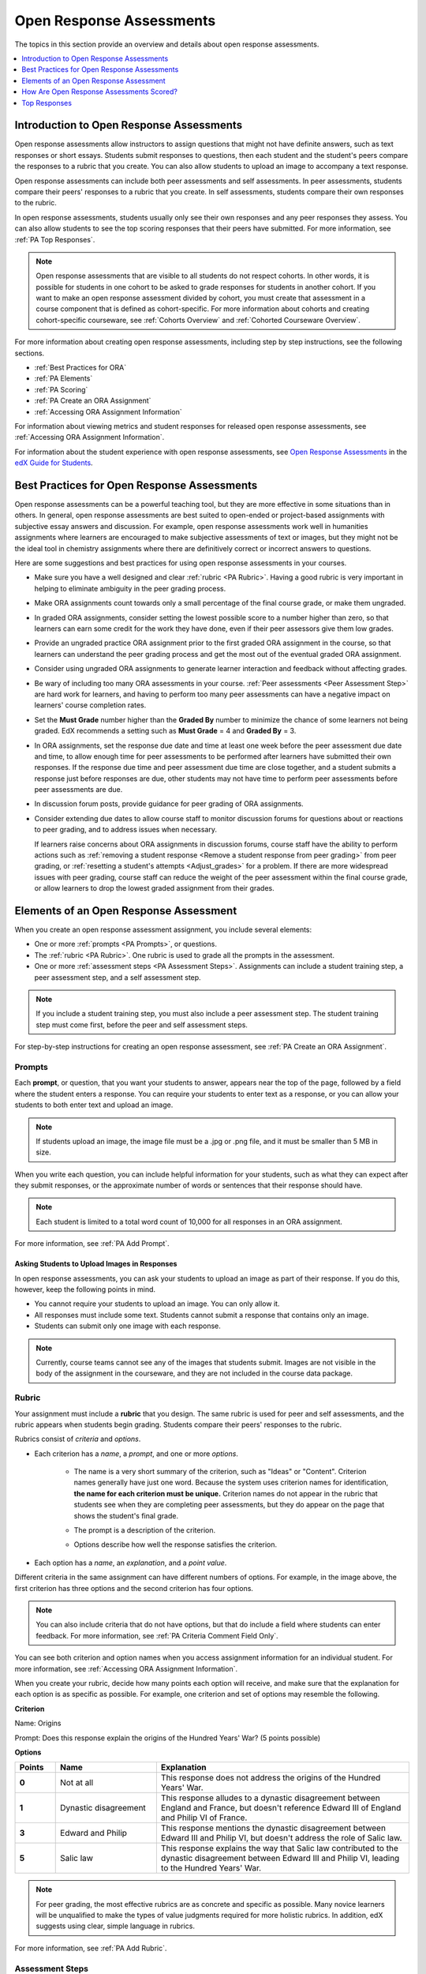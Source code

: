 .. _Open Response Assessments 2:

#########################
Open Response Assessments
#########################

The topics in this section provide an overview and details about open response
assessments.

.. contents::
   :depth: 1
   :local:


*****************************************
Introduction to Open Response Assessments
*****************************************

Open response assessments allow instructors to assign questions that might not
have definite answers, such as text responses or short essays. Students submit
responses to questions, then each student and the student's peers compare the
responses to a rubric that you create. You can also allow students to upload an
image to accompany a text response.

Open response assessments can include both peer assessments and self
assessments. In peer assessments, students compare their peers' responses to a
rubric that you create. In self assessments, students compare their own
responses to the rubric.

In open response assessments, students usually only see their own responses
and any peer responses they assess. You can also allow students to see the top
scoring responses that their peers have submitted. For more information, see
:ref:`PA Top Responses`.

.. note:: Open response assessments that are visible to all students do not
   respect cohorts. In other words, it is possible for students in one cohort to
   be asked to grade responses for students in another cohort. If you want to
   make an open response assessment divided by cohort, you must create that
   assessment in a course component that is defined as cohort-specific. For more
   information about cohorts and creating cohort-specific courseware, see
   :ref:`Cohorts Overview` and :ref:`Cohorted Courseware Overview`.

For more information about creating open response assessments, including step
by step instructions, see the following sections.

* :ref:`Best Practices for ORA`
* :ref:`PA Elements`
* :ref:`PA Scoring`
* :ref:`PA Create an ORA Assignment`
* :ref:`Accessing ORA Assignment Information`

  
For information about viewing metrics and student responses for released open
response assessments, see :ref:`Accessing ORA Assignment Information`.  

For information about the student experience with open response assessments, see
`Open Response Assessments <http://edx-guide-for-
students.readthedocs.org/en/latest/SFD_ORA.html>`_ in the `edX Guide for
Students <http://edx-guide-for-students.readthedocs.org/en/latest/index.html>`_.


.. _Best Practices for ORA:

*********************************************
Best Practices for Open Response Assessments
*********************************************

Open response assessments can be a powerful teaching tool, but they are more
effective in some situations than in others. In general, open response
assessments are best suited to open-ended or project-based assignments with
subjective essay answers and discussion. For example, open response
assessments work well in humanities assignments where learners are encouraged
to make subjective assessments of text or images, but they might not be the
ideal tool in chemistry assignments where there are definitively correct or
incorrect answers to questions.

Here are some suggestions and best practices for using open response
assessments in your courses.

* Make sure you have a well designed and clear :ref:`rubric <PA Rubric>`.
  Having a good rubric is very important in helping to eliminate ambiguity in
  the peer grading process.

* Make ORA assignments count towards only a small percentage of the final
  course grade, or make them ungraded.

* In graded ORA assignments, consider setting the lowest possible score to a
  number higher than zero, so that learners can earn some credit for the work
  they have done, even if their peer assessors give them low grades.

* Provide an ungraded practice ORA assignment prior to the first graded ORA
  assignment in the course, so that learners can understand the peer grading
  process and get the most out of the eventual graded ORA assignment. 

* Consider using ungraded ORA assignments to generate learner interaction and
  feedback without affecting grades.

* Be wary of including too many ORA assessments in your course. :ref:`Peer
  assessments <Peer Assessment Step>` are hard work for learners, and having
  to perform too many peer assessments can have a negative impact on learners'
  course completion rates.

* Set the **Must Grade** number higher than the **Graded By** number to minimize
  the chance of some learners not being graded. EdX recommends a setting such
  as **Must Grade** = 4 and **Graded By** = 3.

* In ORA assignments, set the response due date and time at least one week
  before the peer assessment due date and time, to allow enough time for peer
  assessments to be performed after learners have submitted their own
  responses. If the response due time and peer assessment due time are close
  together, and a student submits a response just before responses are due,
  other students may not have time to perform peer assessments before peer
  assessments are due.

* In discussion forum posts, provide guidance for peer grading of ORA
  assignments.

* Consider extending due dates to allow course staff to monitor discussion
  forums for questions about or reactions to peer grading, and to address
  issues when necessary.

  If learners raise concerns about ORA assignments in discussion forums,
  course staff have the ability to perform actions such as :ref:`removing a
  student response <Remove a student response from peer grading>` from peer
  grading, or :ref:`resetting a student's attempts <Adjust_grades>` for a
  problem. If there are more widespread issues with peer grading, course staff
  can reduce the weight of the peer assessment within the final course grade,
  or allow learners to drop the lowest graded assignment from their grades.


.. _PA Elements:

******************************************
Elements of an Open Response Assessment
******************************************

When you create an open response assessment assignment, you include several
elements:

* One or more :ref:`prompts <PA Prompts>`, or questions.

* The :ref:`rubric <PA Rubric>`. One rubric is used to grade all the prompts in the
  assessment.
  
* One or more :ref:`assessment steps <PA Assessment Steps>`. Assignments can
  include a student training step, a peer assessment step, and a self
  assessment step.

.. note:: If you include a student training step, you must also include a peer
   assessment step. The student training step must come first, before the peer
   and self assessment steps.

For step-by-step instructions for creating an open response assessment, see
:ref:`PA Create an ORA Assignment`.

.. _PA Prompts:

=======
Prompts
=======

Each **prompt**, or question, that you want your students to answer, appears
near the top of the page, followed by a field where the student enters a
response. You can require your students to enter text as a response, or you can
allow your students to both enter text and upload an image.

.. note:: If students upload an image, the image file must be a .jpg or .png file, and it must be smaller than 5 MB in size.

.. image:: ../../../../shared/building_and_running_chapters/Images/PA_QandRField.png
   :width: 500
   :alt: Single ORA question and its corresponding blank response field

When you write each question, you can include helpful information for your
students, such as what they can expect after they submit responses, or the
approximate number of words or sentences that their response should have. 

.. note:: Each student is limited to a total word count of 10,000 for all
   responses in an ORA assignment.

For more information, see :ref:`PA Add Prompt`.


Asking Students to Upload Images in Responses
***********************************************

In open response assessments, you can ask your students to upload an image as
part of their response. If you do this, however, keep the following points in
mind.

* You cannot require your students to upload an image. You can only allow it.

* All responses must include some text. Students cannot submit a response that
  contains only an image.

* Students can submit only one image with each response.

.. note:: Currently, course teams cannot see any of the images that students
   submit. Images are not visible in the body of the assignment in the
   courseware, and they are not included in the course data package.

.. _PA Rubric:

=======
Rubric
=======

Your assignment must include a **rubric** that you design. The same rubric is
used for peer and self assessments, and the rubric appears when students begin
grading. Students compare their peers' responses to the rubric.

Rubrics consist of *criteria* and *options*.

* Each criterion has a *name*, a *prompt*, and one or more *options*. 

   * The name is a very short summary of the criterion, such as "Ideas" or
     "Content". Criterion names generally have just one word. Because the system
     uses criterion names for identification, **the name for each criterion must
     be unique.** Criterion names do not appear in the rubric that students see
     when they are completing peer assessments, but they do appear on the page
     that shows the student's final grade.

     .. image:: ../../../../shared/building_and_running_chapters/Images/PA_CriterionName.png
        :alt: A final score page with call-outs for the criterion names

   * The prompt is a description of the criterion. 

   * Options describe how well the response satisfies the criterion.

* Each option has a *name*, an *explanation*, and a *point value*.

  .. image:: ../../../../shared/building_and_running_chapters/Images/PA_Rubric_LMS.png
     :alt: Image of a rubric in the LMS with call-outs for the criterion prompt and option names, explanations, and points

Different criteria in the same assignment can have different numbers of options.
For example, in the image above, the first criterion has three options and the
second criterion has four options.

.. note:: You can also include criteria that do not have options, but that do include a field where students can enter feedback. For more information, see :ref:`PA Criteria Comment Field Only`.

You can see both criterion and option names when you access assignment
information for an individual student. For more information, see :ref:`Accessing
ORA Assignment Information`.

.. image:: ../../../../shared/building_and_running_chapters/Images/PA_Crit_Option_Names.png
   :width: 600
   :alt: Student-specific assignment information with call-outs for criterion and option names

When you create your rubric, decide how many points each option will receive,
and make sure that the explanation for each option is as specific as possible.
For example, one criterion and set of options may resemble the following.

**Criterion**

Name: Origins

Prompt: Does this response explain the origins of the Hundred Years' War? (5
points possible)

**Options**

.. list-table::
   :widths: 8 20 50
   :stub-columns: 1
   :header-rows: 1

   * - Points
     - Name
     - Explanation
   * - 0
     - Not at all
     - This response does not address the origins of the Hundred Years' War.
   * - 1
     - Dynastic disagreement
     - This response alludes to a dynastic disagreement between England and France, but doesn't reference Edward III of England and Philip VI of France.
   * - 3
     - Edward and Philip
     - This response mentions the dynastic disagreement between Edward III and Philip VI, but doesn't address the role of Salic law.
   * - 5
     - Salic law
     - This response explains the way that Salic law contributed to the dynastic disagreement between Edward III and Philip VI, leading to the Hundred Years' War.

.. note:: For peer grading, the most effective rubrics are as concrete 
   and specific as possible. Many novice learners will be unqualified 
   to make the types of value judgments required for more holistic
   rubrics. In addition, edX suggests using clear, simple language in 
   rubrics.


For more information, see :ref:`PA Add Rubric`.


.. _PA Assessment Steps:

=================
Assessment Steps
=================

In your assignment, you also specify the **assessment steps**. You can set the
assignment to include a student training step, a peer assessment step, and a
self assessment step.

You can see the type and order of the assessments when you look at the
assignment. In the following example, after students submit a response, they
complete a student training step ("Learn to Assess Responses"), complete peer
assessments on other students' responses ("Assess Peers"), and then complete
self assessments ("Assess Your Response").

.. note:: If you include a student training step, you must also include a peer
   assessment step. The student training step must come before peer or self
   assessment steps. If you include both peer and self assessment steps, edX
   recommends that you place the peer assessment before the self assessment.

.. image:: ../../../../shared/building_and_running_chapters/Images/PA_AsmtWithResponse.png
  :alt: Image of peer assessment with assessment steps and status labeled
  :width: 600


.. _PA Student Training Assessments:


Student Training Step
*****************************

When you create a peer assessment assignment, you can include one or more
student training assessments to help students learn to perform their own
assessments. A student training assessment contains one or more sample responses
that you write, together with the scores that you would give the sample
responses. Students review these responses and try to score them the way that
you scored them.

.. note:: If you include a student training step, you must also include a peer
   assessment step. The student training step must come before peer and self
   assessment steps.

In a student training assessment, the **Learn to Assess Responses** step opens
immediately after a student submits a response. The student sees one of the
sample responses that you created, along with the rubric. The scores that you
gave the response do not appear. The student also sees the number of sample
responses that he or she will assess.

.. image:: ../../../../shared/building_and_running_chapters/Images/PA_TrainingAssessment.png
   :alt: Sample training response, unscored
   :width: 500

The student selects an option for each of the assignment's criteria, and then
clicks **Compare your selections with the instructor's selections**. If all of
the student's selections match the instructor's selections, the next sample
response opens automatically.

If any of the student's selections differs from the instructor's selections, the
student sees the response again, and the following message appears above the
response:

.. code-block:: xml

  Learning to Assess Responses
  Your assessment differs from the instructor's assessment of this response. Review the
  response and consider why the instructor may have assessed it differently. Then, try 
  the assessment again.

For each of the criteria, the student sees one of the following two messages,
depending on whether the student's selections matched those of the instructor:

.. code-block:: xml

  Selected Options Differ
  The option you selected is not the option that the instructor selected.

.. code-block:: xml

  Selected Options Agree
  The option you selected is the option that the instructor selected.

For example, the following student chose one correct option and one incorrect
option.

.. image:: ../../../../shared/building_and_running_chapters/Images/PA_TrainingAssessment_Scored.png
   :alt: Sample training response, scored
   :width: 500

The student continues to try scoring the sample response until the student's
scoring for all criteria matches the instructor's scoring.

For more information, see :ref:`PA Student Training Step`.

.. _Peer Assessment Step:

Peer Assessment Step
*****************************

In the peer assessment step, students review other students' responses. For each
response, they select an option for each criterion in your rubric based on the
response. Students can also provide text feedback, or comments, on each
response.

If you include both peer and self assessment steps, edX recommends that you
place the peer assessment before the self assessment.


Number of Responses and Assessments
************************************

When you specify a peer assessment step, you specify the number of responses that each student has to assess (**Must Grade**) and the number of peer assessments that each
response has to receive (**Graded By**) before they can complete the assignment.

.. note:: Because some students might submit a response without performing any
   peer assessments, some responses might not receive the required number of
   assessments. To increase the chance that all responses receive a sufficient
   number of assessments, you must set the number of responses that students
   must assess to be higher than the number of assessments that each response
   must undergo. For example, if you require each response to receive three
   assessments, you could require each student to assess five responses.

If all responses have received assessments, but some students have not completed
the required number of peer assessments, those students can assess responses
that other students have already assessed. The student who submitted the
response sees the additional peer assessments when he sees his score. However,
the additional peer assessments do not count toward the score that the response
receives.


.. _Feedback Options:

Feedback Options
****************

By default, students see a single comment field below the entire rubric. You can
also add a comment field to an individual criterion or to several individual
criteria. This comment field can contain up to 300 characters.

The comment field appears below the options for the criterion. In the following
image, both criteria have a comment field. There is also a field for overall
comments on the response.

.. image:: ../../../../shared/building_and_running_chapters/Images/PA_CriterionAndOverallComments.png
   :alt: Rubric with comment fields under each criterion and under overall response
   :width: 600

For more information, see :ref:`PA Add Rubric` and :ref:`PA Criteria Comment
Field Only`.


Assessing Additional Responses
********************************

Students can assess more than the required number of responses. After a student
completes the peer assessment step, the step "collapses" so that only the
**Assess Peers** heading is visible.

.. image:: ../../../../shared/building_and_running_chapters/Images/PA_PAHeadingCollapsed.png
   :width: 500
   :alt: The peer assessment step with just the heading visible

If the student clicks the **Assess Peers** heading, the step expands. The student can then click **Continue Assessing Peers**.

.. image:: ../../../../shared/building_and_running_chapters/Images/PA_ContinueGrading.png
   :width: 500
   :alt: The peer assessment step expanded so that "Continue Assessing Peers" is visible


=====================
Self Assessment Step
=====================

In self assessments, the student sees his response followed by your rubric. As
with peer assessments, the student compares the rubric to his response and
selects an option for each of the criteria.

If you include both peer and self assessments, we recommend that you include the
peer assessment before the self assessment.


.. _PA Scoring:

******************************************
How Are Open Response Assessments Scored?
******************************************

In open response assessments that contain both peer assessment and self
assessments, only the peer assessment score counts towards the assignment's
final grade. The self assessment score is not taken into account. There is no
option for weighting the peer and self assessment portions independently.

In open response assessments that include only self assessments, the
assignment's final grade is equivalent to the self assessment score.

.. note:: Given the high level of subjectivity as well as rate of error in peer
   assessments, edX recommends that you make ORA assignments count towards only
   a small percentage of a course's final grade.

The following sections detail how the scores for peer assessments and self
assessments are calculated.


=======================
Peer Assessment Scoring
=======================

.. note:: If an open response assessment includes both peer and self
   assessments, only the peer assessment score counts towards the assignment's
   final grade. The self assessment score is not taken into account.

Peer assessments are scored by criteria. A number of peer assessors rate a
learner's response by each of the required criteria. The learner's score for a
particular criterion is the median of all scores that each peer assessor gave
that criterion. For example, if the Ideas criterion in a peer assessment
receives a 10 from one student, a 7 from a second student, and an 8 from a
third student, the Ideas criterion's score is 8.

The learner's final score on a response is the sum of the median scores from all
peer assessors for all of the required criteria.

For example, a response might have received the following scores from three peer
assessors.

.. list-table::
   :widths: 25 10 10 10 10
   :stub-columns: 1
   :header-rows: 1

   * - Criterion Name
     - Peer 1
     - Peer 2
     - Peer 3
     - Median
   * - Ideas (out of 10)
     - 10
     - 7
     - 8
     - **8**
   * - Content (out of 10)
     - 7
     - 9
     - 8
     - **8**
   * - Grammar (out of 5)
     - 4
     - 4
     - 5
     - **4**

To calculate the final score for the response, add the median scores that were
given for each criterion, as follows.

  **Ideas median (8/10) + Content median (8/10) + Grammar median (4/5) = final
  score (20/25)**

.. note:: Remember that final scores are calculated by criteria, not by
   individual assessor. Therefore, the score for the response is not the median
   of the scores that each individual peer assessor gave the response.

For information on grades for student submissions that you have cancelled and
removed from peer assessment, refer to :ref:`Remove a student response from peer
grading`.


=======================
Self Assessment Scoring
=======================

.. note:: If an open response assessment includes both peer and self
   assessments, the self assessment score does not count towards the final
   grade.

If an open response assessment includes only self assessments, then the
assignment's final grade is equivalent to the self assessment score.

Self assessments are scored by criteria. Each learner rates herself on each
criteria, using the rubric. The learner's final score on a response is the
total number of earned points, out of the total possible points. 



.. _PA Top Responses:

*****************************
Top Responses
*****************************

You can include a **Top Responses** section that shows the top-scoring responses
that students have submitted for the assignment, along with the scores for those
responses. The **Top Responses** section appears below the student's score
information after the student finishes every step in the assignment.

.. image:: ../../../../shared/building_and_running_chapters/Images/PA_TopResponses.png
   :alt: Section that shows the text and scores of the top three responses for the assignment
   :width: 500

You can allow the **Top Responses** section to show between 1 and 100 responses.
Keep in mind, however, that each response might be up to 300 pixels in height in
the list. (For longer responses, students can scroll to see the entire
response.) We recommend that you specify 20 or fewer responses to prevent the
page from becoming too long.

.. note:: It may take up to an hour for a high-scoring response to appear in the
   **Top Responses** list.

   If a high-scoring response is :ref:`removed from peer assessment<Remove a
   student response from peer grading>` it is also removed from the **Top
   Responses** list.

For more information, see :ref:`PA Show Top Responses`.
